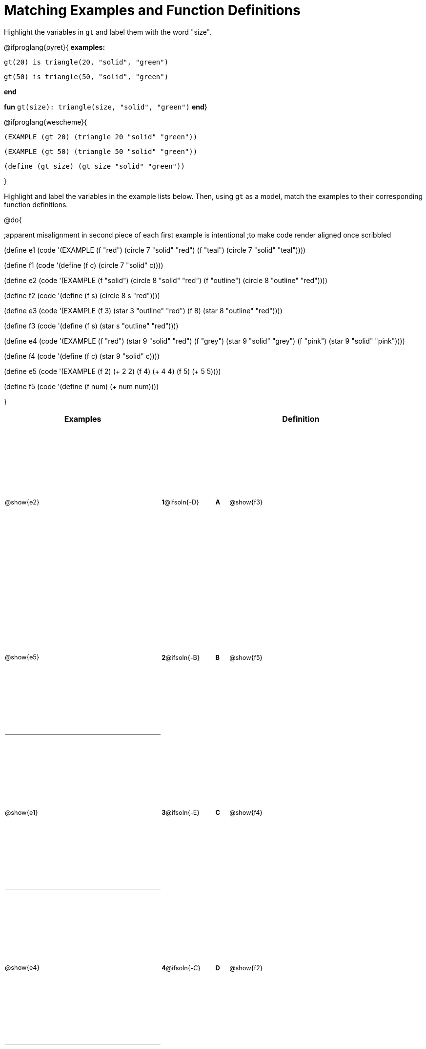 = Matching Examples and Function Definitions

++++
<style>
#content table { height: 75%; }
#content td { padding: 0 !important; margin: 0 !important; }
#content td:first-child {border-bottom: 1pt solid gray !important;}
#content td * {font-size: .8rem !important;}
</style>
++++

Highlight the variables in `gt` and label them with the word "size".

@ifproglang{pyret}{
*examples:*
[.indentedpara]
--
`gt(20) is triangle(20, "solid", "green")`

`gt(50) is triangle(50, "solid", "green")`
--
*end*

*fun* `gt(size): triangle(size, "solid", "green")` *end*}


@ifproglang{wescheme}{
--
`(EXAMPLE (gt 20) (triangle 20 "solid" "green"))`

`(EXAMPLE (gt 50) (triangle 50 "solid" "green"))`

`(define (gt size) (gt size "solid" "green"))`
--
}

Highlight and label the variables in the example lists below. Then, using `gt` as a model, match the examples to their corresponding function definitions.

@do{

;apparent misalignment in second piece of each first example is intentional
;to make code render aligned once scribbled

(define e1
   (code '(EXAMPLE
      (f  "red") (circle 7 "solid" "red")
      (f "teal") (circle 7 "solid" "teal"))))

(define f1
   (code '(define (f c) (circle 7 "solid" c))))

(define e2
   (code '(EXAMPLE
      (f "solid") (circle 8 "solid" "red")
      (f "outline") (circle 8 "outline" "red"))))

(define f2
   (code '(define (f s) (circle 8 s "red"))))

(define e3
   (code '(EXAMPLE
      (f 3) (star 3 "outline" "red")
      (f 8) (star 8 "outline" "red"))))

(define f3
   (code '(define (f s) (star s "outline" "red"))))

(define e4
   (code '(EXAMPLE
      (f  "red") (star 9 "solid"  "red")
      (f "grey") (star 9 "solid" "grey")
      (f "pink") (star 9 "solid" "pink"))))

(define f4
   (code '(define (f c) (star 9 "solid" c))))

(define e5
   (code '(EXAMPLE
      (f 2) (+ 2 2)
      (f 4) (+ 4 4)
      (f 5) (+ 5 5))))

(define f5
   (code '(define (f num) (+ num num))))

}


[cols=".^12a,^.^3a,1a,^.^1a,>.^11a",options="header",stripes="none",grid="none",frame="none"]
|===
| Examples    |              ||       | Definition
| @show{e2}   |*1*@ifsoln{-D}||*A*    | @show{f3}
| @show{e5}   |*2*@ifsoln{-B}||*B*    | @show{f5}
| @show{e1}   |*3*@ifsoln{-E}||*C*    | @show{f4}
| @show{e4}   |*4*@ifsoln{-C}||*D*    | @show{f2}
| @show{e3}   |*5*@ifsoln{-A}||*E*    | @show{f1}
|===
